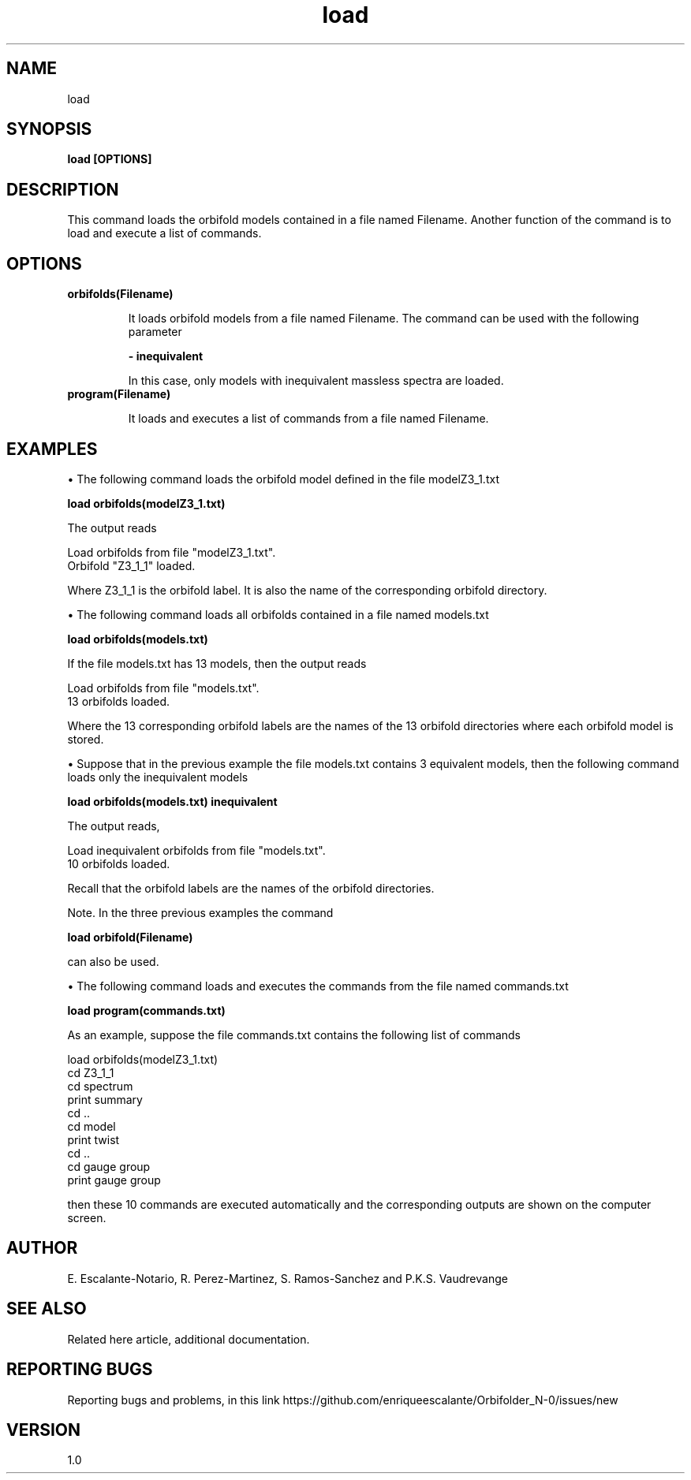 .TH "load" 1 "February 1, 2024" "Escalante, Perez, Ramos and Vaudrevange"


.SH NAME
load 

.SH SYNOPSIS
.B load [OPTIONS] 

.SH DESCRIPTION
This command loads the orbifold models contained in a file named Filename. Another function of the command is to load and execute a list of commands.  

.SH OPTIONS
.TP

.B orbifolds(Filename)

It loads orbifold models from a file named Filename. The command can be used with the following parameter

.B - inequivalent

In this case, only models with inequivalent massless spectra are loaded. 

.TP
.B program(Filename)

It loads and executes a list of commands from a file named Filename.


.SH EXAMPLES

\(bu The following command loads the orbifold model defined in the file modelZ3_1.txt

.B load orbifolds(modelZ3_1.txt)

The output reads

  Load orbifolds from file "modelZ3_1.txt".
  Orbifold "Z3_1_1" loaded.

Where Z3_1_1 is the orbifold label. It is also the name of the corresponding orbifold directory.


\(bu The following command loads all orbifolds contained in a file named models.txt

.B load orbifolds(models.txt)

If the file models.txt has 13 models, then the output reads

  Load orbifolds from file "models.txt".
  13 orbifolds loaded.

Where the 13 corresponding orbifold labels are the names of the 13 orbifold directories where each orbifold model is stored.

\(bu Suppose that in the previous example the file models.txt contains 3 equivalent models, then the following command loads only the inequivalent models

.B load orbifolds(models.txt) inequivalent

The output reads,

  Load inequivalent orbifolds from file "models.txt".
  10 orbifolds loaded.

Recall that the orbifold labels are the names of the orbifold directories.

Note. In the three previous examples the command 

.B load orbifold(Filename) 

can also be used. 

\(bu The following command loads and executes the commands from the file named commands.txt

.B load program(commands.txt)

As an example, suppose the file commands.txt contains the following list of commands

  load orbifolds(modelZ3_1.txt)
  cd Z3_1_1
  cd spectrum
  print summary
  cd ..
  cd model 
  print twist
  cd ..
  cd gauge group
  print gauge group

then these 10 commands are executed automatically and the corresponding outputs are shown on the computer screen.

.SH AUTHOR
E. Escalante-Notario, R. Perez-Martinez, S. Ramos-Sanchez and P.K.S. Vaudrevange

.SH SEE ALSO
Related here article, additional documentation.

.SH REPORTING BUGS
Reporting bugs and problems, in this link https://github.com/enriqueescalante/Orbifolder_N-0/issues/new

.SH VERSION
1.0

